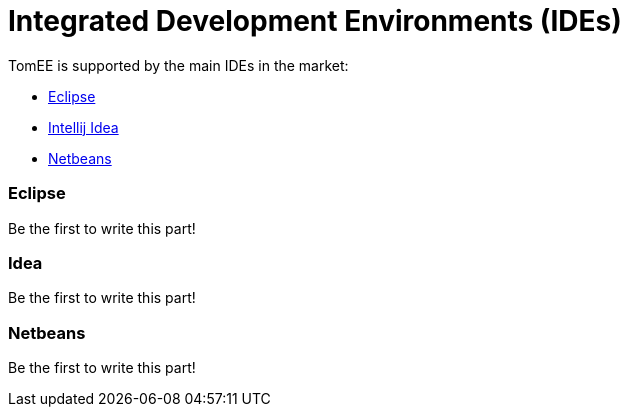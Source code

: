 = Integrated Development Environments (IDEs)
:jbake-date: 2016-03-16
:jbake-type: page
:jbake-status: published
:jbake-tomeepdf:

TomEE is supported by the main IDEs in the market:

- https://eclipse.org/downloads/[Eclipse]
- https://www.jetbrains.com/idea/download/[Intellij Idea]
- https://netbeans.org/downloads/[Netbeans]

=== Eclipse

Be the first to write this part!

=== Idea

Be the first to write this part!

=== Netbeans

Be the first to write this part!


